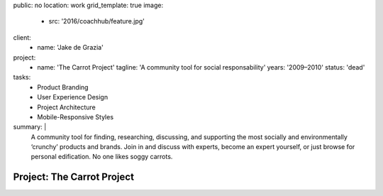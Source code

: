 public: no
location: work
grid_template: true
image:
  - src: '2016/coachhub/feature.jpg'
client:
  - name: 'Jake de Grazia'
project:
  - name: 'The Carrot Project'
    tagline: 'A community tool for social responsability'
    years: '2009–2010'
    status: 'dead'
tasks:
  - Product Branding
  - User Experience Design
  - Project Architecture
  - Mobile-Responsive Styles
summary: |
  A community tool for finding, researching, discussing, and supporting
  the most socially and environmentally ‘crunchy’ products and brands.
  Join in and discuss with experts,
  become an expert yourself,
  or just browse for personal edification.
  No one likes soggy carrots.


Project: The Carrot Project
===========================
